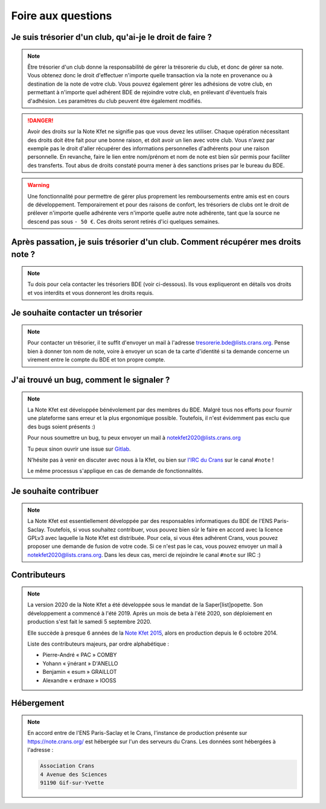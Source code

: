 Foire aux questions
===================

Je suis trésorier d'un club, qu'ai-je le droit de faire ?
---------------------------------------------------------

.. note::
   Être trésorier d'un club donne la responsabilité de gérer la trésorerie du
   club, et donc de gérer sa note. Vous obtenez donc le droit d'effectuer
   n'importe quelle transaction via la note en provenance ou à destination de
   la note de votre club. Vous pouvez également gérer les adhésions de votre club,
   en permettant à n'importe quel adhérent BDE de rejoindre votre club, en prélevant
   d'éventuels frais d'adhésion. Les paramètres du club peuvent être également modifiés.

.. danger::
   Avoir des droits sur la Note Kfet ne signifie pas que vous devez les utiliser.
   Chaque opération nécessitant des droits doit être fait pour une bonne raison,
   et doit avoir un lien avec votre club. Vous n'avez par exemple pas le droit
   d'aller récupérer des informations personnelles d'adhérents pour une raison
   personnelle. En revanche, faire le lien entre nom/prénom et nom de note est
   bien sûr permis pour faciliter des transferts. Tout abus de droits constaté
   pourra mener à des sanctions prises par le bureau du BDE.

.. warning::
   Une fonctionnalité pour permettre de gérer plus proprement les remboursements
   entre amis est en cours de développement. Temporairement et pour des raisons
   de confort, les trésoriers de clubs ont le droit de prélever n'importe quelle
   adhérente vers n'importe quelle autre note adhérente, tant que la source ne
   descend pas sous ``- 50 €``. Ces droits seront retirés d'ici quelques semaines.


Après passation, je suis trésorier d'un club. Comment récupérer mes droits note ?
---------------------------------------------------------------------------------

.. note::
   Tu dois pour cela contacter les trésoriers BDE (voir ci-dessous). Ils vous
   expliqueront en détails vos droits et vos interdits et vous donneront les
   droits requis.


Je souhaite contacter un trésorier
----------------------------------

.. note::
   Pour contacter un trésorier, il te suffit d'envoyer un mail à l'adresse
   `tresorerie.bde@lists.crans.org <tresorerie.bde@lists.crans.org>`_. Pense bien
   à donner ton nom de note, voire à envoyer un scan de ta carte d'identité si ta
   demande concerne un virement entre le compte du BDE et ton propre compte.


J'ai trouvé un bug, comment le signaler ?
-----------------------------------------

.. note::
   La Note Kfet est développée bénévolement par des membres du BDE. Malgré tous nos
   efforts pour fournir une plateforme sans erreur et la plus ergonomique possible.
   Toutefois, il n'est évidemment pas exclu que des bugs soient présents :)

   Pour nous soumettre un bug, tu peux envoyer un mail à
   `notekfet2020@lists.crans.org <notekfet2020@lists.crans.org>`_

   Tu peux sinon ouvrir une issue sur `Gitlab <https://gitlab.crans.org/bde/nk20>`_.

   N'hésite pas à venir en discuter avec nous à la Kfet, ou bien sur
   `l'IRC du Crans <https://irc.crans.org/web>`_ sur le canal ``#note`` !

   Le même processus s'applique en cas de demande de fonctionnalités.


Je souhaite contribuer
----------------------

.. note::
   La Note Kfet est essentiellement développée par des responsables informatiques du
   BDE de l'ENS Paris-Saclay. Toutefois, si vous souhaitez contribuer, vous pouvez
   bien sûr le faire en accord avec la licence GPLv3 avec laquelle la Note Kfet est
   distribuée. Pour cela, si vous êtes adhérent Crans, vous pouvez proposer une
   demande de fusion de votre code. Si ce n'est pas le cas, vous pouvez envoyer un
   mail à `notekfet2020@lists.crans.org <notekfet2020@lists.crans.org>`_.
   Dans les deux cas, merci de rejoindre le canal ``#note`` sur IRC :)


Contributeurs
-------------

.. note::
   La version 2020 de la Note Kfet a été développée sous le mandat de la
   Saper[list]popette. Son développement a commencé à l'été 2019. Après un mois de beta
   à l'été 2020, son déploiement en production s'est fait le samedi 5 septembre 2020.

   Elle succède à presque 6 années de la
   `Note Kfet 2015 <https://wiki.crans.org/NoteKfet/NoteKfet2015>`_, alors en production
   depuis le 6 octobre 2014.

   Liste des contributeurs majeurs, par ordre alphabétique :

   * Pierre-André « PAC » COMBY
   * Yohann « ÿnérant » D'ANELLO
   * Benjamin « esum » GRAILLOT
   * Alexandre « erdnaxe » IOOSS


Hébergement
-----------

.. note::
   En accord entre de l'ENS Paris-Saclay et le Crans, l'instance de production présente
   sur `<https://note.crans.org/>`_ est hébergée sur l'un des serveurs du Crans.
   Les données sont hébergées à l'adresse :

   .. code::

      Association Crans
      4 Avenue des Sciences
      91190 Gif-sur-Yvette
